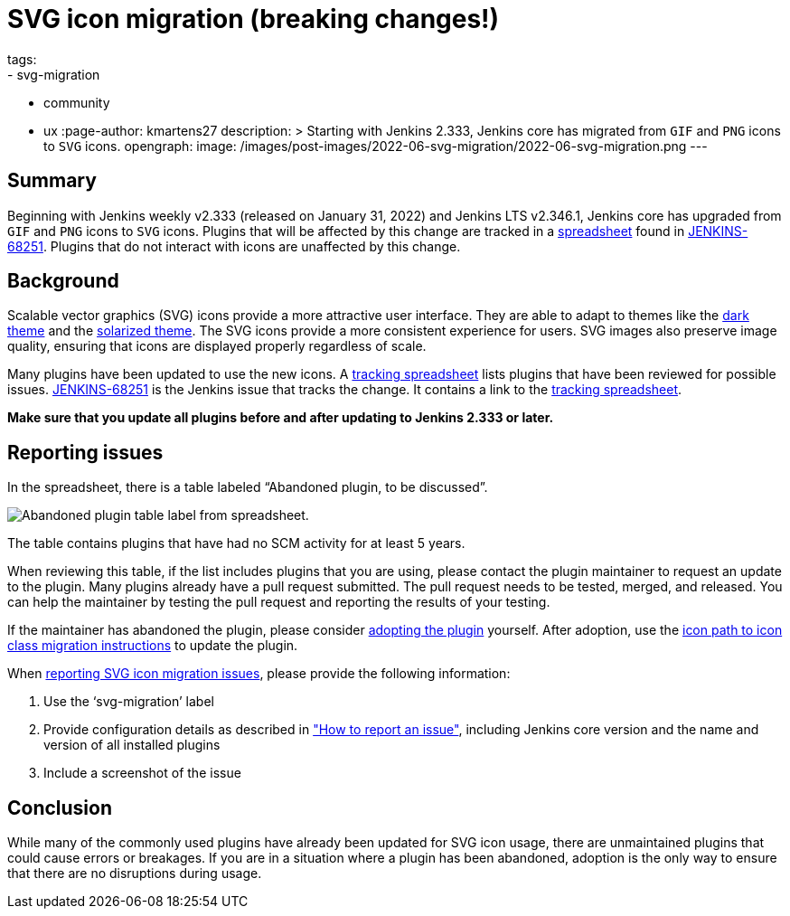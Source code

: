 = SVG icon migration (breaking changes!)
tags:
- svg-migration
- community
- ux
:page-author: kmartens27
description: >
  Starting with Jenkins 2.333, Jenkins core has migrated from `GIF` and `PNG` icons to `SVG` icons.
opengraph:
  image: /images/post-images/2022-06-svg-migration/2022-06-svg-migration.png
---

== Summary

Beginning with Jenkins weekly v2.333 (released on January 31, 2022) and Jenkins LTS v2.346.1, Jenkins core has upgraded from `GIF` and `PNG` icons to `SVG` icons.
Plugins that will be affected by this change are tracked in a link:https://docs.google.com/spreadsheets/d/1PxlgT11_uDyTzPch8zWn3PDxLUIAab21ILmJ17zCzBk/edit#gid=1308179162[spreadsheet] found in link:https://issues.jenkins.io/browse/JENKINS-68251[JENKINS-68251].
Plugins that do not interact with icons are unaffected by this change.

== Background

Scalable vector graphics (SVG) icons provide a more attractive user interface.
They are able to adapt to themes like the link:https://plugins.jenkins.io/dark-theme/[dark theme] and the link:https://plugins.jenkins.io/solarized-theme/[solarized theme].
The SVG icons provide a more consistent experience for users.
SVG images also preserve image quality, ensuring that icons are displayed properly regardless of scale.

Many plugins have been updated to use the new icons.
A link:https://docs.google.com/spreadsheets/d/1PxlgT11_uDyTzPch8zWn3PDxLUIAab21ILmJ17zCzBk/edit#gid=1308179162[tracking spreadsheet] lists plugins that have been reviewed for possible issues.
link:https://issues.jenkins.io/browse/JENKINS-68251)[JENKINS-68251] is the Jenkins issue that tracks the change.
It contains a link to the link:https://docs.google.com/spreadsheets/d/1PxlgT11_uDyTzPch8zWn3PDxLUIAab21ILmJ17zCzBk/edit#gid=1308179162[tracking spreadsheet].

*Make sure that you update all plugins before and after updating to Jenkins 2.333 or later.*

== Reporting issues

In the spreadsheet, there is a table labeled “Abandoned plugin, to be discussed”.

image:/images/post-images/2022-06-svg-migration/abandoned-plugin.png[Abandoned plugin table label from spreadsheet.]

The table contains plugins that have had no SCM activity for at least 5 years.

When reviewing this table, if the list includes plugins that you are using, please contact the plugin maintainer to request an update to the plugin.
Many plugins already have a pull request submitted.
The pull request needs to be tested, merged, and released.
You can help the maintainer by testing the pull request and reporting the results of your testing.

If the maintainer has abandoned the plugin, please consider link:/doc/developer/plugin-governance/adopt-a-plugin/[adopting the plugin] yourself.
After adoption, use the link:/doc/developer/views/icon-path-to-icon-class-migration/[icon path to icon class migration instructions] to update the plugin.

When link:/participate/report-issue/redirect/[reporting SVG icon migration issues], please provide the following information:

. Use the ‘svg-migration’ label
. Provide configuration details as described in link:/participate/report-issue/#Howtoreportanissue-Creatingtheissue["How to report an issue"], including Jenkins core version and the name and version of all installed plugins
. Include a screenshot of the issue

== Conclusion

While many of the commonly used plugins have already been updated for SVG icon usage, there are unmaintained plugins that could cause errors or breakages.
If you are in a situation where a plugin has been abandoned, adoption is the only way to ensure that there are no disruptions during usage.
